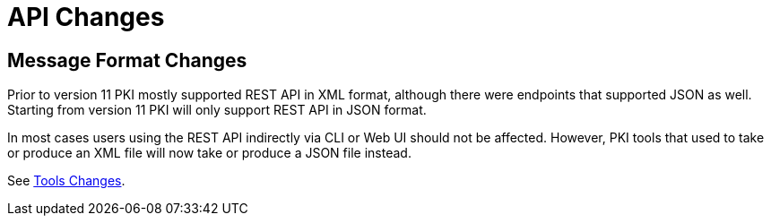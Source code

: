 = API Changes =

== Message Format Changes ==

Prior to version 11 PKI mostly supported REST API in XML format,
although there were endpoints that supported JSON as well.
Starting from version 11 PKI will only support REST API in JSON format.

In most cases users using the REST API indirectly via CLI or Web UI should not be affected.
However, PKI tools that used to take or produce an XML file will now take or produce a JSON file instead.

See link:Tools-Changes.adoc[Tools Changes].
